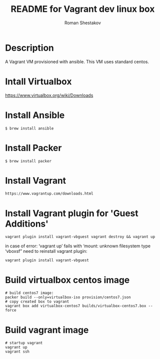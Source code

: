 #+TITLE: README for Vagrant dev linux box
#+AUTHOR:   Roman Shestakov
#+LANGUAGE: en

* Description

A Vagrant VM provisioned with ansible. This VM uses standard centos.

* Intall Virtualbox
https://www.virtualbox.org/wiki/Downloads

* Install Ansible
#+BEGIN_SRC
$ brew install ansible
#+END_SRC

* Install Packer
#+BEGIN_SRC
$ brew install packer
#+END_SRC

* Install Vagrant
#+BEGIN_SRC
https://www.vagrantup.com/downloads.html
#+END_SRC

* Install Vagrant plugin for 'Guest Additions'
#+BEGIN_SRC
vagrant plugin install vagrant-vbguest vagrant destroy && vagrant up
#+END_SRC

in case of error:
‘vagrant up’ fails with ‘mount: unknown filesystem type ‘vboxsf”
need to reinstall vagrant plugin:

#+BEGIN_SRC
vagrant plugin install vagrant-vbguest
#+END_SRC

* Build virtualbox centos image
#+BEGIN_SRC
# build centos7 image:
packer build --only=virtualbox-iso provision/centos7.json
# copy created box to vagrant
vagrant box add virtualbox-centos7 builds/virtualbox-centos7.box --force
#+END_SRC

* Build vagrant image
#+BEGIN_SRC
# startup vagrant
vagrant up
vagrant ssh
#+END_SRC
